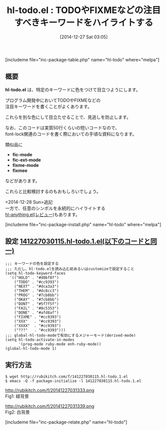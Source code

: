 #+BLOG: rubikitch
#+POSTID: 1638
#+BLOG: rubikitch
#+DATE: [2014-12-27 Sat 03:05]
#+PERMALINK: hl-todo
#+OPTIONS: toc:nil num:nil todo:nil pri:nil tags:nil ^:nil \n:t -:nil
#+ISPAGE: nil
#+DESCRIPTION:
# (progn (erase-buffer)(find-file-hook--org2blog/wp-mode))
#+BLOG: rubikitch
#+CATEGORY: テキスト色付け
#+EL_PKG_NAME: hl-todo
#+TAGS: ソース解読推奨
#+EL_TITLE0: TODOやFIXMEなどの注目すべきキーワードをハイライトする
#+begin: org2blog
#+TITLE: hl-todo.el : TODOやFIXMEなどの注目すべきキーワードをハイライトする
[includeme file="inc-package-table.php" name="hl-todo" where="melpa"]

#+end:
** 概要

*hl-todo.el* は、特定のキーワードに色をつけて目立つようにします。

プログラム開発中においてTODOやFIXMEなどの
注目キーワードを書くことがよくあります。

これらを別な色にして目立たせることで、見逃しを防止します。

なお、このコードは実質50行くらいの短いコードなので、
font-lock関連のコードを書く際においての手頃な資料になります。

類似品に
- *fic-mode*
- *fic-ext-mode*
- *fixme-mode*
- *fixmee*
などがあります。

これらと比較検討するのもおもしろいでしょう。

<2014-12-28 Sun>追記
一方で、任意のシンボルを永続的にハイライトする
[[http://emacs.rubikitch.com/hl-anything/][hl-anything.el(レビュー)]]もあります。



[includeme file="inc-package-install.php" name="hl-todo" where="melpa"]
** 設定 [[http://rubikitch.com/f/141227030115.hl-todo.1.el][141227030115.hl-todo.1.el(以下のコードと同一)]]
#+BEGIN: include :file "/r/sync/junk/141227/141227030115.hl-todo.1.el"
#+BEGIN_SRC fundamental
;;; キーワードの色を設定する
;;; ただし、hl-todo.elを読み込む前あるいはcustomizeで設定すること
(setq hl-todo-keyword-faces
  '(("HOLD" . "#d0bf8f")
    ("TODO" . "#cc9393")
    ("NEXT" . "#dca3a3")
    ("THEM" . "#dc8cc3")
    ("PROG" . "#7cb8bb")
    ("OKAY" . "#7cb8bb")
    ("DONT" . "#5f7f5f")
    ("FAIL" . "#8c5353")
    ("DONE" . "#afd8af")
    ("FIXME" . "#cc9393")
    ("XXX"   . "#cc9393")
    ("XXXX"  . "#cc9393")
    ("???"   . "#cc9393")))
;;; global-hl-todo-modeで有効にするメジャーモード(derived-mode)
(setq hl-todo-activate-in-modes
      '(prog-mode ruby-mode enh-ruby-mode))
(global-hl-todo-mode 1)
#+END_SRC

#+END:

** 実行方法
#+BEGIN_EXAMPLE
$ wget http://rubikitch.com/f/141227030115.hl-todo.1.el
$ emacs -Q -f package-initialize -l 141227030115.hl-todo.1.el
#+END_EXAMPLE

# (progn (forward-line 1)(shell-command "screenshot-time.rb org_template" t))
http://rubikitch.com/f/20141227031333.png
Fig1: 緑背景

http://rubikitch.com/f/20141227031339.png
Fig2: 白背景

[includeme file="inc-package-relate.php" name="hl-todo"]
